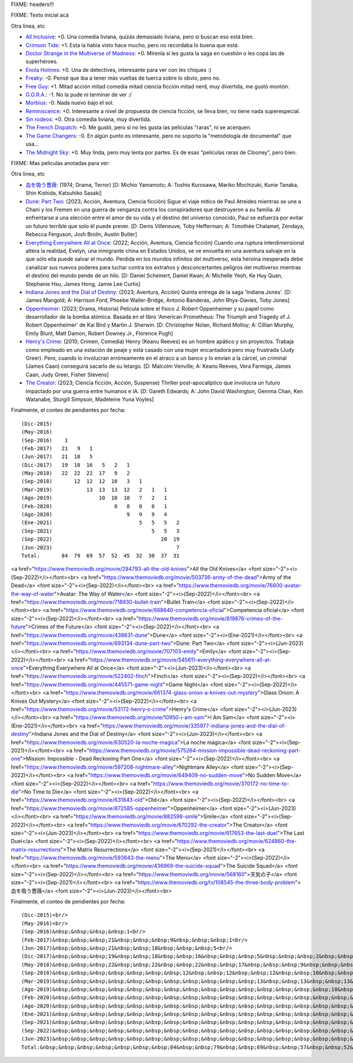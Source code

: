 FIXME: headers!!!

FIXME: Texto inicial acá

Otra linea, etc

- `All Inclusive <https://www.themoviedb.org/movie/555311-all-inclusive>`_: +0. Una comedia liviana, quizás demasiado liviana, pero si buscan eso está bien.
- `Crimson Tide <https://www.themoviedb.org/movie/8963-crimson-tide>`_: +1. Esta la había visto hace mucho, pero no recordaba lo buena que está.
- `Doctor Strange in the Multiverse of Madness <https://www.themoviedb.org/movie/453395-doctor-strange-in-the-multiverse-of-madness>`_: +0. Mírenla si les gusta la saga en cuestión o les copa las de superhéroes.
- `Enola Holmes <https://www.themoviedb.org/movie/497582-enola-holmes>`_: +0. Una de detectives, interesante para ver con les chiques :)
- `Freaky <https://www.themoviedb.org/movie/551804-freaky>`_: -0. Pensé que iba a tener más vueltas de tuerca sobre lo obvio, pero no.
- `Free Guy <https://www.themoviedb.org/movie/550988-free-guy>`_: +1. Mitad acción mitad comedia mitad ciencia ficción mitad nerd, muy divertida, me gustó montón.
- `G.O.R.A. <https://www.themoviedb.org/movie/27275-g-o-r-a>`_: -1. No la pude ni terminar de ver :/
- `Morbius <https://www.themoviedb.org/movie/526896-morbius>`_: -0. Nada nuevo bajo el sol.
- `Reminiscence <https://www.themoviedb.org/movie/579047-reminiscence>`_: +0. Interesante a nivel de propuesta de ciencia ficción, se lleva bien, no tiene nada superespecial.
- `Sin rodeos <https://www.themoviedb.org/movie/505015-sin-rodeos>`_: +0. Otra comedia liviana, muy divertida.
- `The French Dispatch <https://www.themoviedb.org/movie/542178-the-french-dispatch>`_: +0. Me gustó, pero si no les gusta las películas "raras", ni se acerquen.
- `The Game Changers <https://www.themoviedb.org/movie/463088-the-game-changers>`_: -0. En algún punto es interesante, pero no soporto la "metodología de documental" que usa...
- `The Midnight Sky <https://www.themoviedb.org/movie/614911-the-midnight-sky>`_: +0. Muy linda, pero muy lenta por partes. Es de esas "películas raras de Clooney", pero bien.

FIXME: Mas peliculas anotadas para ver:

Otra linea, etc

- `血を吸う薔薇 <https://www.themoviedb.org/tv/108545-the-three-body-problem>`_: (1974; Drama, Terror)  [D: Michio Yamamoto; A: Toshio Kurosawa, Mariko Mochizuki, Kunie Tanaka, Shin Kishida, Katsuhiko Sasaki]
- `Dune: Part Two <https://www.themoviedb.org/movie/693134-dune-part-two>`_: (2023; Acción, Aventura, Ciencia ficción) Sigue el viaje mítico de Paul Atreides mientras se une a Chani y los Fremen en una guerra de venganza contra los conspiradores que destruyeron a su familia. Al enfrentarse a una elección entre el amor de su vida y el destino del universo conocido, Paul se esfuerza por evitar un futuro terrible que solo él puede prever. [D: Denis Villeneuve, Toby Hefferman; A: Timothée Chalamet, Zendaya, Rebecca Ferguson, Josh Brolin, Austin Butler]
- `Everything Everywhere All at Once <https://www.themoviedb.org/movie/545611-everything-everywhere-all-at-once>`_: (2022; Acción, Aventura, Ciencia ficción) Cuando una ruptura interdimensional altera la realidad, Evelyn, una inmigrante china en Estados Unidos, se ve envuelta en una aventura salvaje en la que sólo ella puede salvar el mundo. Perdida en los mundos infinitos del multiverso, esta heroína inesperada debe canalizar sus nuevos poderes para luchar contra los extraños y desconcertantes peligros del multiverso mientras el destino del mundo pende de un hilo. [D: Daniel Scheinert, Daniel Kwan; A: Michelle Yeoh, Ke Huy Quan, Stephanie Hsu, James Hong, Jamie Lee Curtis]
- `Indiana Jones and the Dial of Destiny <https://www.themoviedb.org/movie/335977-indiana-jones-and-the-dial-of-destiny>`_: (2023; Aventura, Acción) Quinta entrega de la saga 'Indiana Jones'. [D: James Mangold; A: Harrison Ford, Phoebe Waller-Bridge, Antonio Banderas, John Rhys-Davies, Toby Jones]
- `Oppenheimer <https://www.themoviedb.org/movie/872585-oppenheimer>`_: (2023; Drama, Historia) Película sobre el físico J. Robert Oppenheimer y su papel como desarrollador de la bomba atómica. Basada en el libro 'American Prometheus: The Triumph and Tragedy of J. Robert Oppenheimer' de Kai Bird y Martin J. Sherwin. [D: Christopher Nolan, Richard Molloy; A: Cillian Murphy, Emily Blunt, Matt Damon, Robert Downey Jr., Florence Pugh]
- `Henry's Crime <https://www.themoviedb.org/movie/53172-henry-s-crime>`_: (2010; Crimen, Comedia) Henry (Keanu Reeves) es un hombre apático y sin proyectos. Trabaja como empleado en una estación de peaje y está casado con una mujer encantadora pero muy frustrada (Judy Greer). Pero, cuando lo involucran erróneamente en el atraco a un banco y lo envían a la cárcel, un criminal (James Caan) conseguirá sacarlo de su letargo. [D: Malcolm Venville; A: Keanu Reeves, Vera Farmiga, James Caan, Judy Greer, Fisher Stevens]
- `The Creator <https://www.themoviedb.org/movie/670292-the-creator>`_: (2023; Ciencia ficción, Acción, Suspense) Thriller post-apocalíptico que involucra un futuro impactado por una guerra entre humanos e IA. [D: Gareth Edwards; A: John David Washington, Gemma Chan, Ken Watanabe, Sturgill Simpson, Madeleine Yuna Voyles]

Finalmente, el conteo de pendientes por fecha::

    (Dic-2015)
    (May-2016)
    (Sep-2016)    1
    (Feb-2017)   21   9   1
    (Jun-2017)   21  18   5
    (Dic-2017)   19  18  16   5   2   1
    (May-2018)   22  22  22  17   9   2
    (Sep-2018)       12  12  12  10   3   1
    (Mar-2019)           13  13  13  12   2   1   1
    (Ago-2019)               10  10  10   7   2   1
    (Feb-2020)                    8   8   8   8   1
    (Ago-2020)                        9   9   9   4
    (Ene-2021)                            5   5   5   2
    (Sep-2021)                                5   5   3
    (Sep-2022)                                   20  19
    (Jun-2023)                                        7
    Total:       84  79  69  57  52  45  32  30  37  31

<a href="https://www.themoviedb.org/movie/294793-all-the-old-knives">All the Old Knives</a> <font size="-2"><i>(Sep-2022)</i></font><br>
<a href="https://www.themoviedb.org/movie/503736-army-of-the-dead">Army of the Dead</a> <font size="-2"><i>(Sep-2022)</i></font><br>
<a href="https://www.themoviedb.org/movie/76600-avatar-the-way-of-water">Avatar: The Way of Water</a> <font size="-2"><i>(Sep-2022)</i></font><br>
<a href="https://www.themoviedb.org/movie/718930-bullet-train">Bullet Train</a> <font size="-2"><i>(Sep-2022)</i></font><br>
<a href="https://www.themoviedb.org/movie/668640-competencia-oficial">Competencia oficial</a> <font size="-2"><i>(Sep-2022)</i></font><br>
<a href="https://www.themoviedb.org/movie/819876-crimes-of-the-future">Crimes of the Future</a> <font size="-2"><i>(Sep-2022)</i></font><br>
<a href="https://www.themoviedb.org/movie/438631-dune">Dune</a> <font size="-2"><i>(Ene-2021)</i></font><br>
<a href="https://www.themoviedb.org/movie/693134-dune-part-two">Dune: Part Two</a> <font size="-2"><i>(Jun-2023)</i></font><br>
<a href="https://www.themoviedb.org/movie/707103-emily">Emily</a> <font size="-2"><i>(Sep-2022)</i></font><br>
<a href="https://www.themoviedb.org/movie/545611-everything-everywhere-all-at-once">Everything Everywhere All at Once</a> <font size="-2"><i>(Jun-2023)</i></font><br>
<a href="https://www.themoviedb.org/movie/522402-finch">Finch</a> <font size="-2"><i>(Sep-2022)</i></font><br>
<a href="https://www.themoviedb.org/movie/445571-game-night">Game Night</a> <font size="-2"><i>(Sep-2022)</i></font><br>
<a href="https://www.themoviedb.org/movie/661374-glass-onion-a-knives-out-mystery">Glass Onion: A Knives Out Mystery</a> <font size="-2"><i>(Sep-2022)</i></font><br>
<a href="https://www.themoviedb.org/movie/53172-henry-s-crime">Henry's Crime</a> <font size="-2"><i>(Jun-2023)</i></font><br>
<a href="https://www.themoviedb.org/movie/10950-i-am-sam">I Am Sam</a> <font size="-2"><i>(Ene-2021)</i></font><br>
<a href="https://www.themoviedb.org/movie/335977-indiana-jones-and-the-dial-of-destiny">Indiana Jones and the Dial of Destiny</a> <font size="-2"><i>(Jun-2023)</i></font><br>
<a href="https://www.themoviedb.org/movie/630520-la-noche-magica">La noche mágica</a> <font size="-2"><i>(Sep-2021)</i></font><br>
<a href="https://www.themoviedb.org/movie/575264-mission-impossible-dead-reckoning-part-one">Mission: Impossible - Dead Reckoning Part One</a> <font size="-2"><i>(Sep-2022)</i></font><br>
<a href="https://www.themoviedb.org/movie/597208-nightmare-alley">Nightmare Alley</a> <font size="-2"><i>(Sep-2022)</i></font><br>
<a href="https://www.themoviedb.org/movie/649409-no-sudden-move">No Sudden Move</a> <font size="-2"><i>(Sep-2022)</i></font><br>
<a href="https://www.themoviedb.org/movie/370172-no-time-to-die">No Time to Die</a> <font size="-2"><i>(Sep-2022)</i></font><br>
<a href="https://www.themoviedb.org/movie/631843-old">Old</a> <font size="-2"><i>(Sep-2022)</i></font><br>
<a href="https://www.themoviedb.org/movie/872585-oppenheimer">Oppenheimer</a> <font size="-2"><i>(Jun-2023)</i></font><br>
<a href="https://www.themoviedb.org/movie/882598-smile">Smile</a> <font size="-2"><i>(Sep-2022)</i></font><br>
<a href="https://www.themoviedb.org/movie/670292-the-creator">The Creator</a> <font size="-2"><i>(Jun-2023)</i></font><br>
<a href="https://www.themoviedb.org/movie/617653-the-last-duel">The Last Duel</a> <font size="-2"><i>(Sep-2022)</i></font><br>
<a href="https://www.themoviedb.org/movie/624860-the-matrix-resurrections">The Matrix Resurrections</a> <font size="-2"><i>(Sep-2021)</i></font><br>
<a href="https://www.themoviedb.org/movie/593643-the-menu">The Menu</a> <font size="-2"><i>(Sep-2022)</i></font><br>
<a href="https://www.themoviedb.org/movie/436969-the-suicide-squad">The Suicide Squad</a> <font size="-2"><i>(Sep-2022)</i></font><br>
<a href="https://www.themoviedb.org/movie/568160">天気の子</a> <font size="-2"><i>(Sep-2021)</i></font><br>
<a href="https://www.themoviedb.org/tv/108545-the-three-body-problem">血を吸う薔薇</a> <font size="-2"><i>(Jun-2023)</i></font><br>

Finalmente, el conteo de pendientes por fecha::

    (Dic-2015)<br/>
    (May-2016)<br/>
    (Sep-2016)&nbsp;&nbsp;&nbsp;&nbsp;1<br/>
    (Feb-2017)&nbsp;&nbsp;&nbsp;21&nbsp;&nbsp;&nbsp;9&nbsp;&nbsp;&nbsp;1<br/>
    (Jun-2017)&nbsp;&nbsp;&nbsp;21&nbsp;&nbsp;18&nbsp;&nbsp;&nbsp;5<br/>
    (Dic-2017)&nbsp;&nbsp;&nbsp;19&nbsp;&nbsp;18&nbsp;&nbsp;16&nbsp;&nbsp;&nbsp;5&nbsp;&nbsp;&nbsp;2&nbsp;&nbsp;&nbsp;1<br/>
    (May-2018)&nbsp;&nbsp;&nbsp;22&nbsp;&nbsp;22&nbsp;&nbsp;22&nbsp;&nbsp;17&nbsp;&nbsp;&nbsp;9&nbsp;&nbsp;&nbsp;2<br/>
    (Sep-2018)&nbsp;&nbsp;&nbsp;&nbsp;&nbsp;&nbsp;&nbsp;12&nbsp;&nbsp;12&nbsp;&nbsp;12&nbsp;&nbsp;10&nbsp;&nbsp;&nbsp;3&nbsp;&nbsp;&nbsp;1<br/>
    (Mar-2019)&nbsp;&nbsp;&nbsp;&nbsp;&nbsp;&nbsp;&nbsp;&nbsp;&nbsp;&nbsp;&nbsp;13&nbsp;&nbsp;13&nbsp;&nbsp;13&nbsp;&nbsp;12&nbsp;&nbsp;&nbsp;2&nbsp;&nbsp;&nbsp;1&nbsp;&nbsp;&nbsp;1<br/>
    (Ago-2019)&nbsp;&nbsp;&nbsp;&nbsp;&nbsp;&nbsp;&nbsp;&nbsp;&nbsp;&nbsp;&nbsp;&nbsp;&nbsp;&nbsp;&nbsp;10&nbsp;&nbsp;10&nbsp;&nbsp;10&nbsp;&nbsp;&nbsp;7&nbsp;&nbsp;&nbsp;2&nbsp;&nbsp;&nbsp;1<br/>
    (Feb-2020)&nbsp;&nbsp;&nbsp;&nbsp;&nbsp;&nbsp;&nbsp;&nbsp;&nbsp;&nbsp;&nbsp;&nbsp;&nbsp;&nbsp;&nbsp;&nbsp;&nbsp;&nbsp;&nbsp;&nbsp;8&nbsp;&nbsp;&nbsp;8&nbsp;&nbsp;&nbsp;8&nbsp;&nbsp;&nbsp;8&nbsp;&nbsp;&nbsp;1<br/>
    (Ago-2020)&nbsp;&nbsp;&nbsp;&nbsp;&nbsp;&nbsp;&nbsp;&nbsp;&nbsp;&nbsp;&nbsp;&nbsp;&nbsp;&nbsp;&nbsp;&nbsp;&nbsp;&nbsp;&nbsp;&nbsp;&nbsp;&nbsp;&nbsp;&nbsp;9&nbsp;&nbsp;&nbsp;9&nbsp;&nbsp;&nbsp;9&nbsp;&nbsp;&nbsp;4<br/>
    (Ene-2021)&nbsp;&nbsp;&nbsp;&nbsp;&nbsp;&nbsp;&nbsp;&nbsp;&nbsp;&nbsp;&nbsp;&nbsp;&nbsp;&nbsp;&nbsp;&nbsp;&nbsp;&nbsp;&nbsp;&nbsp;&nbsp;&nbsp;&nbsp;&nbsp;&nbsp;&nbsp;&nbsp;&nbsp;5&nbsp;&nbsp;&nbsp;5&nbsp;&nbsp;&nbsp;5&nbsp;&nbsp;&nbsp;2<br/>
    (Sep-2021)&nbsp;&nbsp;&nbsp;&nbsp;&nbsp;&nbsp;&nbsp;&nbsp;&nbsp;&nbsp;&nbsp;&nbsp;&nbsp;&nbsp;&nbsp;&nbsp;&nbsp;&nbsp;&nbsp;&nbsp;&nbsp;&nbsp;&nbsp;&nbsp;&nbsp;&nbsp;&nbsp;&nbsp;&nbsp;&nbsp;&nbsp;&nbsp;5&nbsp;&nbsp;&nbsp;5&nbsp;&nbsp;&nbsp;3<br/>
    (Sep-2022)&nbsp;&nbsp;&nbsp;&nbsp;&nbsp;&nbsp;&nbsp;&nbsp;&nbsp;&nbsp;&nbsp;&nbsp;&nbsp;&nbsp;&nbsp;&nbsp;&nbsp;&nbsp;&nbsp;&nbsp;&nbsp;&nbsp;&nbsp;&nbsp;&nbsp;&nbsp;&nbsp;&nbsp;&nbsp;&nbsp;&nbsp;&nbsp;&nbsp;&nbsp;&nbsp;20&nbsp;&nbsp;19<br/>
    (Jun-2023)&nbsp;&nbsp;&nbsp;&nbsp;&nbsp;&nbsp;&nbsp;&nbsp;&nbsp;&nbsp;&nbsp;&nbsp;&nbsp;&nbsp;&nbsp;&nbsp;&nbsp;&nbsp;&nbsp;&nbsp;&nbsp;&nbsp;&nbsp;&nbsp;&nbsp;&nbsp;&nbsp;&nbsp;&nbsp;&nbsp;&nbsp;&nbsp;&nbsp;&nbsp;&nbsp;&nbsp;&nbsp;&nbsp;&nbsp;&nbsp;7<br/>
    Total:&nbsp;&nbsp;&nbsp;&nbsp;&nbsp;&nbsp;&nbsp;84&nbsp;&nbsp;79&nbsp;&nbsp;69&nbsp;&nbsp;57&nbsp;&nbsp;52&nbsp;&nbsp;45&nbsp;&nbsp;32&nbsp;&nbsp;30&nbsp;&nbsp;37&nbsp;&nbsp;31<br/>